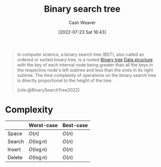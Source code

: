 :PROPERTIES:
:ID:       dc929031-e15a-4566-a7bd-7331768ee02f
:END:
#+title: Binary search tree
#+author: Cash Weaver
#+date: [2022-07-23 Sat 16:43]
#+filetags: :concept:

#+begin_quote
In computer science, a binary search tree (BST), also called an ordered or sorted binary tree, is a rooted [[id:323bf406-41e6-4e5f-9be6-689e1055b118][Binary tree]] [[id:738c2ba7-a272-417d-9b6d-b6952d765280][Data structure]] with the key of each internal node being greater than all the keys in the respective node's left subtree and less than the ones in its right subtree. The time complexity of operations on the binary search tree is directly proportional to the height of the tree.

[cite:@BinarySearchTree2022]
#+end_quote

* Complexity

|        | Worst-case    | Best-case |
|--------+---------------+-----------|
| Space  | \(O(n)\)      | \(O(n)\)  |
| Search | \(O(\log n)\) | \(O(n)\)  |
| Insert | \(O(\log n)\) | \(O(n)\)  |
| Delete | \(O(\log n)\) | \(O(n)\)  |

#+print_bibliography:

* Anki :noexport:
:PROPERTIES:
:ANKI_DECK: Default
:END:

** [[id:dc929031-e15a-4566-a7bd-7331768ee02f][Binary search tree]] space complexity
:PROPERTIES:
:ANKI_DECK: Default
:ANKI_NOTE_TYPE: Describe
:ANKI_NOTE_ID: 1658620209131
:END:

*** Context

*** Description
|       | Worst-case | Best-case |
|-------+------------+-----------|
| Space | \(O(n)\)   | \(O(n)\)  |
*** Extra

*** Source
[cite:@BinarySearchTree2022]


** [[id:dc929031-e15a-4566-a7bd-7331768ee02f][Binary search tree]] time complexity for search
:PROPERTIES:
:ANKI_DECK: Default
:ANKI_NOTE_TYPE: Describe
:ANKI_NOTE_ID: 1658620210206
:END:

*** Context

*** Description
|        | Worst-case    | Best-case |
|--------+---------------+-----------|
| Search | \(O(\log n)\) | \(O(n)\)  |
*** Extra

*** Source
[cite:@BinarySearchTree2022]

** [[id:dc929031-e15a-4566-a7bd-7331768ee02f][Binary search tree]] time complexity for insert
:PROPERTIES:
:ANKI_DECK: Default
:ANKI_NOTE_TYPE: Describe
:ANKI_NOTE_ID: 1658620210957
:END:

*** Context

*** Description
|        | Worst-case    | Best-case |
|--------+---------------+-----------|
| Search | \(O(\log n)\) | \(O(n)\)  |
*** Extra

*** Source
[cite:@BinarySearchTree2022]
** [[id:dc929031-e15a-4566-a7bd-7331768ee02f][Binary search tree]] time complexity for delete
:PROPERTIES:
:ANKI_DECK: Default
:ANKI_NOTE_TYPE: Describe
:ANKI_NOTE_ID: 1658620211681
:END:

*** Context

*** Description
|        | Worst-case    | Best-case |
|--------+---------------+-----------|
| Search | \(O(\log n)\) | \(O(n)\)  |
*** Extra

*** Source
[cite:@BinarySearchTree2022]

** [[id:dc929031-e15a-4566-a7bd-7331768ee02f][Binary search tree]]
:PROPERTIES:
:ANKI_DECK: Default
:ANKI_NOTE_TYPE: Definition
:ANKI_NOTE_ID: 1658620212783
:END:

*** Context

*** Definition
A binary tree in which satisfies the binary search property. That is, the nodes are arranged in [[id:131299ef-557c-4421-b021-eebba79aaa59][Total order]]:

1. A given node's key is greater than all the keys along the node's left subtree.
1. A given node's key is less than all the keys along the node's right subtree.

*** Extra

*** Source
[cite:@BinarySearchTree2022]

** [[id:dc929031-e15a-4566-a7bd-7331768ee02f][Binary search tree]]
:PROPERTIES:
:ANKI_NOTE_TYPE: AKA
:ANKI_NOTE_ID: 1658621725431
:END:

*** Term2
Sorted binary tree

*** Term3
Ordered binary tree

*** Term4

*** Term5

*** Term6

*** Context

*** Extra

*** Source
[cite:@BinarySearchTree2022]
